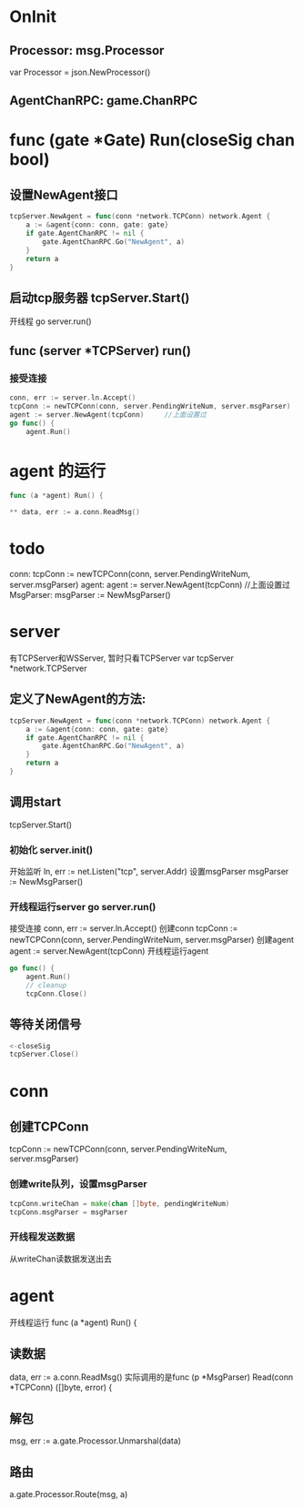 * OnInit
** Processor:       msg.Processor
var Processor = json.NewProcessor()

** AgentChanRPC:    game.ChanRPC

* func (gate *Gate) Run(closeSig chan bool)
** 设置NewAgent接口
#+BEGIN_SRC go
tcpServer.NewAgent = func(conn *network.TCPConn) network.Agent {
	a := &agent{conn: conn, gate: gate}
	if gate.AgentChanRPC != nil {
		gate.AgentChanRPC.Go("NewAgent", a)
	}
	return a
}
#+END_SRC
** 启动tcp服务器 tcpServer.Start()
开线程 go server.run()

** func (server *TCPServer) run()
*** 接受连接
#+BEGIN_SRC go
conn, err := server.ln.Accept()
tcpConn := newTCPConn(conn, server.PendingWriteNum, server.msgParser)  //里面开了线程进行send操作
agent := server.NewAgent(tcpConn)     //上面设置过
go func() {
	agent.Run()
#+END_SRC
* agent 的运行 
#+BEGIN_SRC go
func (a *agent) Run() {

** data, err := a.conn.ReadMsg()
#+END_SRC

* todo
conn: tcpConn := newTCPConn(conn, server.PendingWriteNum, server.msgParser)
agent: agent := server.NewAgent(tcpConn)     //上面设置过
MsgParser: msgParser := NewMsgParser()

* server
有TCPServer和WSServer, 暂时只看TCPServer
var tcpServer *network.TCPServer
** 定义了NewAgent的方法:
#+BEGIN_SRC go
		tcpServer.NewAgent = func(conn *network.TCPConn) network.Agent {
			a := &agent{conn: conn, gate: gate}
			if gate.AgentChanRPC != nil {
				gate.AgentChanRPC.Go("NewAgent", a)
			}
			return a
		}
#+END_SRC

** 调用start
		tcpServer.Start()

*** 初始化 server.init()
开始监听 	ln, err := net.Listen("tcp", server.Addr)
设置msgParser   msgParser := NewMsgParser()

*** 开线程运行server go server.run()
接受连接        conn, err := server.ln.Accept()
创建conn        tcpConn := newTCPConn(conn, server.PendingWriteNum, server.msgParser)
创建agent       agent := server.NewAgent(tcpConn)
开线程运行agent
#+BEGIN_SRC go
		go func() {
			agent.Run()
			// cleanup
			tcpConn.Close()
#+END_SRC


** 等待关闭信号
#+BEGIN_SRC go
	<-closeSig
	tcpServer.Close()
#+END_SRC

* conn
** 创建TCPConn
tcpConn := newTCPConn(conn, server.PendingWriteNum, server.msgParser)
*** 创建write队列，设置msgParser
#+BEGIN_SRC go
	tcpConn.writeChan = make(chan []byte, pendingWriteNum)
	tcpConn.msgParser = msgParser
#+END_SRC

*** 开线程发送数据
从writeChan读数据发送出去

* agent
开线程运行 func (a *agent) Run() {
** 读数据
data, err := a.conn.ReadMsg()
实际调用的是func (p *MsgParser) Read(conn *TCPConn) ([]byte, error) {   
** 解包
msg, err := a.gate.Processor.Unmarshal(data)
** 路由
a.gate.Processor.Route(msg, a)

